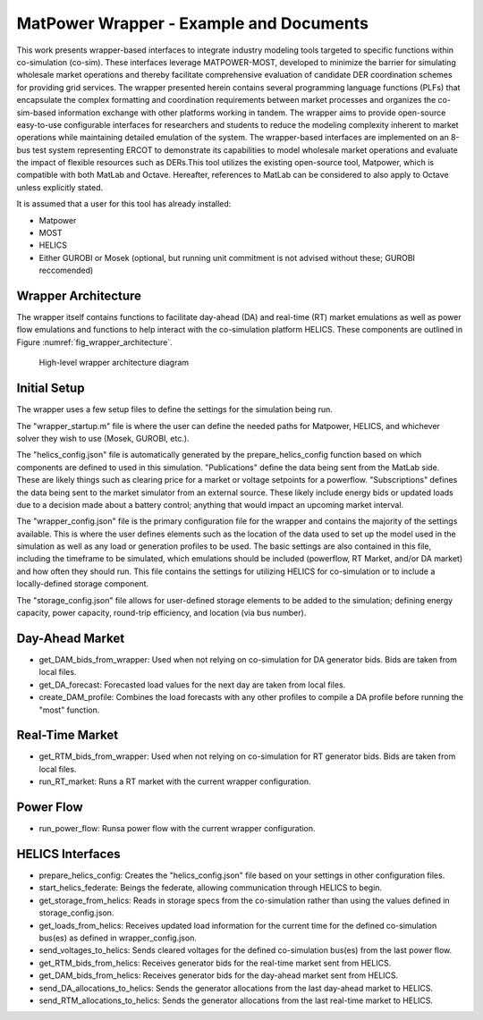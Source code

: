 ..
    _ Copyright (c) 2021-2023 Battelle Memorial Institute
    _ file: MatPowerWrapper.rst

MatPower Wrapper - Example and Documents
===============================================================

This work presents wrapper-based interfaces to integrate industry modeling tools targeted to specific functions within co-simulation (co-sim). These interfaces leverage MATPOWER-MOST, developed to minimize the barrier for simulating wholesale market operations and thereby facilitate comprehensive evaluation of candidate DER coordination schemes for providing grid services.  The  wrapper presented herein contains several programming language functions (PLFs) that encapsulate the complex formatting and coordination requirements between market processes and organizes the co-sim-based information exchange with other platforms working in tandem.  The wrapper aims to provide open-source easy-to-use configurable interfaces for researchers and students to  reduce the modeling complexity inherent to market operations while maintaining detailed emulation of the system. The wrapper-based interfaces are implemented on an 8-bus test system representing ERCOT to demonstrate its capabilities to model wholesale market operations and evaluate the impact of flexible resources such as DERs.This tool utilizes the existing open-source tool, Matpower, which is compatible with both MatLab and Octave. Hereafter, references to MatLab can be considered to also apply to Octave unless explicitly stated.

It is assumed that a user for this tool has already installed:

* Matpower
* MOST
* HELICS
* Either GUROBI or Mosek (optional, but running unit commitment is not advised without these; GUROBI reccomended)

Wrapper Architecture
--------------------
The wrapper itself contains functions to facilitate day-ahead (DA) and real-time (RT) market emulations as well as power flow emulations and functions to help interact with the co-simulation platform HELICS. These components are outlined in Figure :numref:`fig_wrapper_architecture`. 

.. _fig_wrapper_architecture:
.. figure:: ../media/matpower_wrapper/wrapper_architecture.png
	:name: wrapper_architecture

	High-level wrapper architecture diagram
	
Initial Setup
-------------
The wrapper uses a few setup files to define the settings for the simulation being run.

The "wrapper_startup.m" file is where the user can define the needed paths for Matpower, HELICS, and whichever solver they wish to use (Mosek, GUROBI, etc.). 

The "helics_config.json" file is automatically generated by the prepare_helics_config function based on which components are defined to used in this simulation. "Publications" define the data being sent from the MatLab side. These are likely things such as clearing price for a market or voltage setpoints for a powerflow. "Subscriptions" defines the data being sent to the market simulator from an external source. These likely include energy bids or updated loads due to a decision made about a battery control; anything that would impact an upcoming market interval.

The "wrapper_config.json" file is the primary configuration file for the wrapper and contains the majority of the settings available. This is where the user defines elements such as the location of the data used to set up the model used in the simulation as well as any load or generation profiles to be used. The basic settings are also contained in this file, including the timeframe to be simulated, which emulations should be included (powerflow, RT Market, and/or DA market) and how often they should run. This file contains the settings for utilizing HELICS for co-simulation or to include a locally-defined storage component.

The "storage_config.json" file allows for user-defined storage elements to be added to the simulation; defining energy capacity, power capacity, round-trip efficiency, and location (via bus number).

Day-Ahead Market
----------------

* get_DAM_bids_from_wrapper: Used when not relying on co-simulation for DA generator bids. Bids are taken from local files.
* get_DA_forecast: Forecasted load values for the next day are taken from local files.
* create_DAM_profile: Combines the load forecasts with any other profiles to compile a DA profile before running the "most" function.


Real-Time Market
----------------

* get_RTM_bids_from_wrapper: Used when not relying on co-simulation for RT generator bids. Bids are taken from local files.
* run_RT_market: Runs a RT market with the current wrapper configuration.

Power Flow
----------

* run_power_flow: Runsa power flow with the current wrapper configuration.

HELICS Interfaces
-----------------

* prepare_helics_config: Creates the "helics_config.json" file based on your settings in other configuration files.
* start_helics_federate: Beings the federate, allowing communication through HELICS to begin.
* get_storage_from_helics: Reads in storage specs from the co-simulation rather than using the values defined in storage_config.json.
* get_loads_from_helics: Receives updated load information for the current time for the defined co-simulation bus(es) as defined in wrapper_config.json.
* send_voltages_to_helics: Sends cleared voltages for the defined co-simulation bus(es) from the last power flow. 
* get_RTM_bids_from_helics: Receives generator bids for the real-time market sent from HELICS.
* get_DAM_bids_from_helics: Receives generator bids for the day-ahead market sent from HELICS.
* send_DA_allocations_to_helics: Sends the generator allocations from the last day-ahead market to HELICS.
* send_RTM_allocations_to_helics: Sends the generator allocations from the last real-time market to HELICS.
